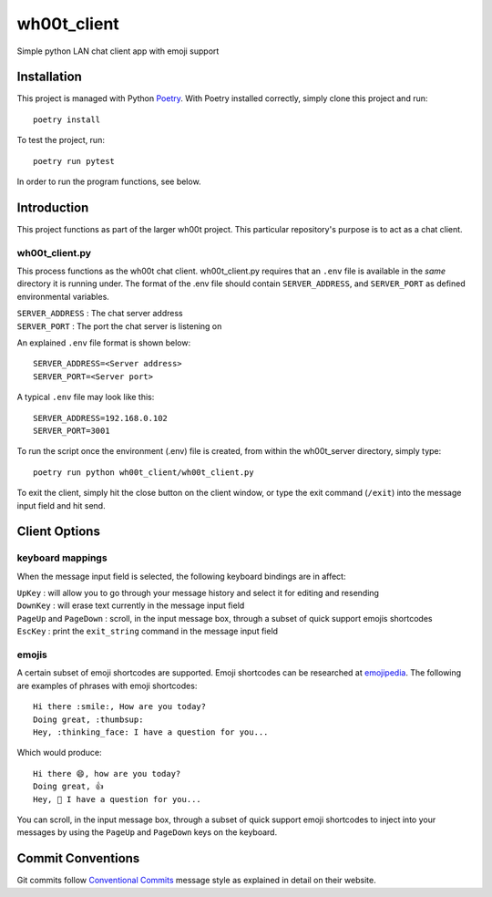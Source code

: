 =================
wh00t_client
=================

Simple python LAN chat client app with emoji support

.. image:: images/wh00t_client.png
    :scale: 50

Installation
------------
This project is managed with Python `Poetry <https://github.com/python-poetry/poetry>`_. With Poetry installed
correctly, simply clone this project and run::

    poetry install

To test the project, run::

    poetry run pytest

In order to run the program functions, see below.

Introduction
------------
This project functions as part of the larger wh00t project. This particular repository's purpose is
to act as a chat client.

wh00t_client.py
~~~~~~~~~~~~~~~~~~~~~~
This process functions as the wh00t chat client. wh00t_client.py requires that an ``.env`` file is available
in the *same* directory it is running under. The format of the .env file should contain ``SERVER_ADDRESS``, and
``SERVER_PORT`` as defined environmental variables.

| ``SERVER_ADDRESS`` : The chat server address
| ``SERVER_PORT`` : The port the chat server is listening on

An explained ``.env`` file format is shown below::

    SERVER_ADDRESS=<Server address>
    SERVER_PORT=<Server port>

A typical ``.env`` file may look like this::

    SERVER_ADDRESS=192.168.0.102
    SERVER_PORT=3001

To run the script once the environment (.env) file is created, from within the wh00t_server directory, simply type::

    poetry run python wh00t_client/wh00t_client.py

To exit the client, simply hit the close button on the client window, or type the exit command (``/exit``) into
the message input field and hit send.

Client Options
----------------------

keyboard mappings
~~~~~~~~~~~~~~~~~~~
When the message input field is selected, the following keyboard bindings are in affect:

| ``UpKey`` : will allow you to go through your message history and select it for editing and resending
| ``DownKey`` : will erase text currently in the message input field
| ``PageUp`` and ``PageDown`` : scroll, in the input message box, through a subset of quick support emojis shortcodes
| ``EscKey`` : print the ``exit_string`` command in the message input field

emojis
~~~~~~~
A certain subset of emoji shortcodes are supported.  Emoji shortcodes can be researched at
`emojipedia <https://emojipedia.org/shortcodes/>`_.  The following are examples of phrases with emoji shortcodes::

    Hi there :smile:, How are you today?
    Doing great, :thumbsup:
    Hey, :thinking_face: I have a question for you...

Which would produce::

    Hi there 😄, how are you today?
    Doing great, 👍
    Hey, 🤔 I have a question for you...

You can scroll, in the input message box, through a subset of quick support emoji shortcodes to inject into
your messages by using the ``PageUp`` and ``PageDown`` keys on the keyboard.

Commit Conventions
----------------------
Git commits follow `Conventional Commits <https://www.conventionalcommits.org>`_ message style as
explained in detail on their website.



